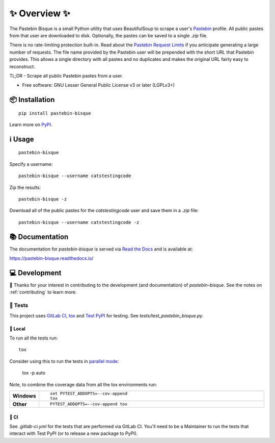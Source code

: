 ==============
✨ Overview ✨
==============

The Pastebin Bisque is a small Python utility that uses BeautifulSoup to scrape a user's `Pastebin`_ profile. All public pastes from that user are downloaded to disk. Optionally, the pastes can be saved to a single `.zip` file.

There is no rate-limiting protection built-in. Read about the `Pastebin Request Limits`_ if you anticipate generating a large number of requests. The file name provided by the Pastebin user will be prepended with the short URL that Pastebin provides. This allows a single directory with all pastes and no duplicates and makes the original URL fairly easy to reconstruct.

.. _Pastebin: https://pastebin.com/
.. _Pastebin Request Limits: https://pastebin.com/doc_scraping_api#2

TL;DR - Scrape all public Pastebin pastes from a user.

* Free software: GNU Lesser General Public License v3 or later (LGPLv3+)

📦 Installation
===============

::

    pip install pastebin-bisque

Learn more on `PyPI <https://pypi.org/project/pastebin-bisque/>`_.

ℹ️ Usage
========

::

   pastebin-bisque

Specify a username:

::

   pastebin-bisque --username catstestingcode


Zip the results:

::

   pastebin-bisque -z

Download all of the public pastes for the `catstestingcode` user and save them in a `.zip` file:

::

   pastebin-bisque --username catstestingcode -z


📚 Documentation
================

The documentation for `pastebin-bisque` is served via `Read the Docs <https://readthedocs.org>`_ and is available at:

https://pastebin-bisque.readthedocs.io/


💻 Development
==============

🙏 Thanks for your interest in contributing to the development (and documentation) of `pastebin-bisque`. See the notes on :ref:`contributing` to learn more.

🧪 Tests
--------

This project uses `GitLab CI <https://docs.gitlab.com/ee/ci/>`_, `tox <https://tox.wiki/en/4.11.3/>`_ and `Test PyPI <https://packaging.python.org/en/latest/guides/using-testpypi/>`_ for testing. See `tests/test_pastebin_bisque.py`.

🏡 Local
^^^^^^^^

To run all the tests run::

    tox

Consider using this to run the tests in `parallel mode <https://tox.wiki/en/latest/user_guide.html#parallel-mode>`_:

    tox -p auto

Note, to combine the coverage data from all the tox environments run:

.. list-table::
    :widths: 10 90
    :stub-columns: 1

    - - Windows
      - ::

            set PYTEST_ADDOPTS=--cov-append
            tox

    - - Other
      - ::

            PYTEST_ADDOPTS=--cov-append tox

💚 CI
^^^^^

See `.gitlab-ci.yml` for the tests that are performed via GitLab CI. You'll need to be a Maintainer to run the tests that interact with Test PyPI (or to release a new package to PyPI).
